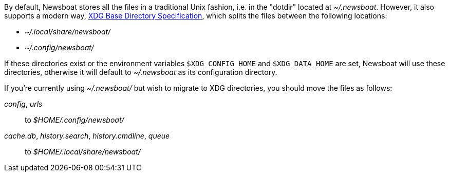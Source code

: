 By default, Newsboat stores all the files in a traditional Unix fashion, i.e.
in the "dotdir" located at _~/.newsboat_. However, it also supports a modern
way,
https://standards.freedesktop.org/basedir-spec/basedir-spec-latest.html[XDG Base Directory Specification],
which splits the files between the following locations:

- _~/.local/share/newsboat/_
- _~/.config/newsboat/_

If these directories exist or the environment variables `$XDG_CONFIG_HOME` and
`$XDG_DATA_HOME` are set, Newsboat will use these directories, otherwise it
will default to _~/.newsboat_ as its configuration directory.

If you're currently using _~/.newsboat/_ but wish to migrate to XDG
directories, you should move the files as follows:

_config_, _urls_::
        to _$HOME/.config/newsboat/_

_cache.db_, _history.search_, _history.cmdline_, _queue_::
        to _$HOME/.local/share/newsboat/_

